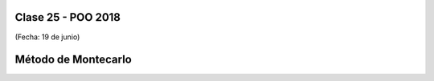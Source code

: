 .. -*- coding: utf-8 -*-

.. _rcs_subversion:

Clase 25 - POO 2018
===================
(Fecha: 19 de junio)


Método de Montecarlo
====================


